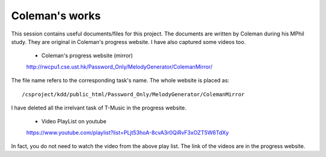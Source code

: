 ﻿Coleman's works
================
This session contains useful documents/files for this project. The documents are written by Coleman during his MPhil study. They are original in Coleman's progress website. I have also captured some videos too.
	
	- Coleman's progress website (mirror)
	http://rwcpu1.cse.ust.hk/Password_Only/MelodyGenerator/ColemanMirror/
	
The file name refers to the corresponding task's name. The whole website is placed as::

	/csproject/kdd/public_html/Password_Only/MelodyGenerator/ColemanMirror
	
I have deleted all the irrelvant task of T-Music in the progress website.
	
	- Video PlayList on youtube
	https://www.youtube.com/playlist?list=PLjt53hoA-8cvA3r0QiRvF3xOZT5W6TdXy
	
In fact, you do not need to watch the video from the above play list. The link of the videos are in the progress website.
	



